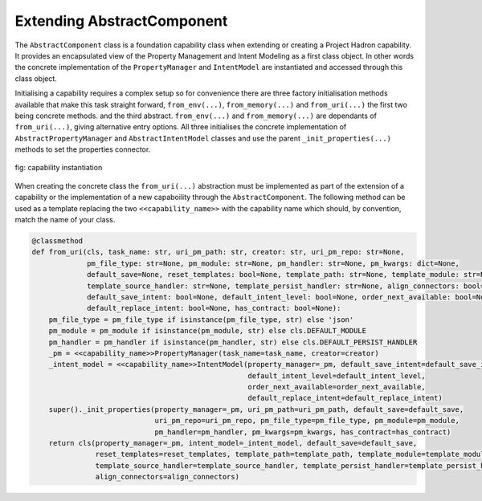 Extending AbstractComponent
===========================

The ``AbstractComponent`` class is a foundation capability class when extending or creating a Project Hadron
capability. It provides an encapsulated view of the Property Management and Intent Modeling as a first class object.
In other words the concrete implementation of the ``PropertyManager`` and ``IntentModel`` are instantiated and
accessed through this class object.

Initialising a capability requires a complex setup so for convenience there are three factory initialisation methods
available that make this task straight forward, ``from_env(...)``, ``from_memory(...)`` and ``from_uri(...)`` the
first two being concrete methods. and the third abstract.  ``from_env(...)`` and ``from_memory(...)`` are dependants
of ``from_uri(...)``, giving alternative entry options. All three initialises the concrete implementation of
``AbstractPropertyManager`` and ``AbstractIntentModel`` classes and use the parent ``_init_properties(...)``
methods to set the properties connector.

.. figure:: /images/custom/factory_methods.png
   :align: center
   :width: 700

   fig: capability instantiation

When creating the concrete class the ``from_uri(...)`` abstraction must be implemented as part of the extension of a
capability or the implementation of a new capaboility through the ``AbstractComponent``. The following method can be
used as a template replacing the two ``<<capability_name>>`` with the capability name which should, by convention,
match the name of your class.

.. code-block:: py3

    @classmethod
    def from_uri(cls, task_name: str, uri_pm_path: str, creator: str, uri_pm_repo: str=None,
                 pm_file_type: str=None, pm_module: str=None, pm_handler: str=None, pm_kwargs: dict=None,
                 default_save=None, reset_templates: bool=None, template_path: str=None, template_module: str=None,
                 template_source_handler: str=None, template_persist_handler: str=None, align_connectors: bool=None,
                 default_save_intent: bool=None, default_intent_level: bool=None, order_next_available: bool=None,
                 default_replace_intent: bool=None, has_contract: bool=None):
        pm_file_type = pm_file_type if isinstance(pm_file_type, str) else 'json'
        pm_module = pm_module if isinstance(pm_module, str) else cls.DEFAULT_MODULE
        pm_handler = pm_handler if isinstance(pm_handler, str) else cls.DEFAULT_PERSIST_HANDLER
        _pm = <<capability_name>>PropertyManager(task_name=task_name, creator=creator)
        _intent_model = <<capability_name>>IntentModel(property_manager=_pm, default_save_intent=default_save_intent,
                                                       default_intent_level=default_intent_level,
                                                       order_next_available=order_next_available,
                                                       default_replace_intent=default_replace_intent)
        super()._init_properties(property_manager=_pm, uri_pm_path=uri_pm_path, default_save=default_save,
                                 uri_pm_repo=uri_pm_repo, pm_file_type=pm_file_type, pm_module=pm_module,
                                 pm_handler=pm_handler, pm_kwargs=pm_kwargs, has_contract=has_contract)
        return cls(property_manager=_pm, intent_model=_intent_model, default_save=default_save,
                   reset_templates=reset_templates, template_path=template_path, template_module=template_module,
                   template_source_handler=template_source_handler, template_persist_handler=template_persist_handler,
                   align_connectors=align_connectors)


